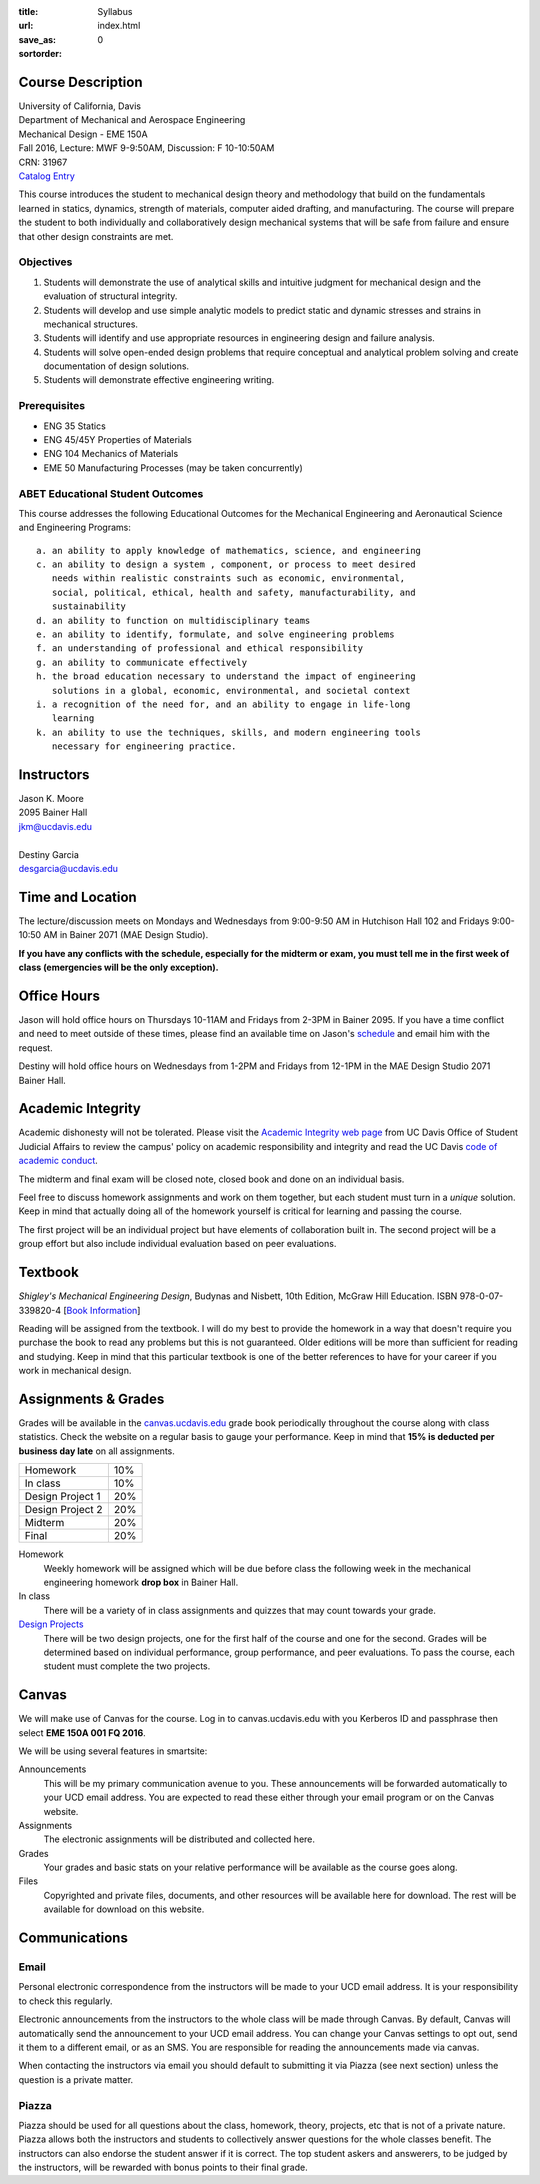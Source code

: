 :title: Syllabus
:url:
:save_as: index.html
:sortorder: 0

Course Description
==================

| University of California, Davis
| Department of Mechanical and Aerospace Engineering
| Mechanical Design - EME 150A
| Fall 2016, Lecture: MWF 9-9:50AM, Discussion: F 10-10:50AM
| CRN: 31967
| `Catalog Entry <http://catalog.ucdavis.edu/programs/EME/EMEcourses.html>`_

This course introduces the student to mechanical design theory and methodology
that build on the fundamentals learned in statics, dynamics, strength of
materials, computer aided drafting, and manufacturing. The course will prepare
the student to both individually and collaboratively design mechanical systems
that will be safe from failure and ensure that other design constraints are
met.

Objectives
----------

1. Students will demonstrate the use of analytical skills and intuitive
   judgment for mechanical design and the evaluation of structural integrity.
2. Students will develop and use simple analytic models to predict static and
   dynamic stresses and strains in mechanical structures.
3. Students will identify and use appropriate resources in engineering design
   and failure analysis.
4. Students will solve open-ended design problems that require conceptual and
   analytical problem solving and create documentation of design solutions.
5. Students will demonstrate effective engineering writing.

Prerequisites
-------------

- ENG 35 Statics
- ENG 45/45Y Properties of Materials
- ENG 104 Mechanics of Materials
- EME 50 Manufacturing Processes (may be taken concurrently)

ABET Educational Student Outcomes
---------------------------------

This course addresses the following Educational Outcomes for the Mechanical
Engineering and Aeronautical Science and Engineering Programs::

   a. an ability to apply knowledge of mathematics, science, and engineering
   c. an ability to design a system , component, or process to meet desired
      needs within realistic constraints such as economic, environmental,
      social, political, ethical, health and safety, manufacturability, and
      sustainability
   d. an ability to function on multidisciplinary teams
   e. an ability to identify, formulate, and solve engineering problems
   f. an understanding of professional and ethical responsibility
   g. an ability to communicate effectively
   h. the broad education necessary to understand the impact of engineering
      solutions in a global, economic, environmental, and societal context
   i. a recognition of the need for, and an ability to engage in life-long
      learning
   k. an ability to use the techniques, skills, and modern engineering tools
      necessary for engineering practice.

Instructors
===========

| Jason K. Moore
| 2095 Bainer Hall
| jkm@ucdavis.edu
|
| Destiny Garcia
| desgarcia@ucdavis.edu

Time and Location
=================

The lecture/discussion meets on Mondays and Wednesdays from 9:00-9:50 AM in
Hutchison Hall 102 and Fridays 9:00-10:50 AM in Bainer 2071 (MAE Design
Studio).

**If you have any conflicts with the schedule, especially for the midterm or
exam, you must tell me in the first week of class (emergencies will be the only
exception).**

Office Hours
============

Jason will hold office hours on Thursdays 10-11AM and Fridays from 2-3PM in
Bainer 2095. If you have a time conflict and need to meet outside of these
times, please find an available time on Jason's schedule_ and email him with
the request.

Destiny will hold office hours on Wednesdays from 1-2PM and Fridays from 12-1PM
in the MAE Design Studio 2071 Bainer Hall.

.. _schedule: http://www.moorepants.info/work-calendar.html

Academic Integrity
==================

Academic dishonesty will not be tolerated. Please visit the `Academic Integrity
web page <http://sja.ucdavis.edu/academic-integrity.html>`_ from UC Davis
Office of Student Judicial Affairs to review the campus' policy on academic
responsibility and integrity and read the UC Davis `code of academic conduct
<http://sja.ucdavis.edu/cac.html>`_.

The midterm and final exam will be closed note, closed book and done on an
individual basis.

Feel free to discuss homework assignments and work on them together, but each
student must turn in a *unique* solution. Keep in mind that actually doing all
of the homework yourself is critical for learning and passing the course.

The first project will be an individual project but have elements of
collaboration built in. The second project will be a group effort but also
include individual evaluation based on peer evaluations.

Textbook
========

*Shigley's Mechanical Engineering Design*, Budynas and Nisbett, 10th Edition,
McGraw Hill Education. ISBN 978-0-07-339820-4 [`Book Information`_]

.. _Book Information: http://highered.mheducation.com/sites/0073398209/information_center_view0/index.html

Reading will be assigned from the textbook. I will do my best to provide the
homework in a way that doesn't require you purchase the book to read any
problems but this is not guaranteed. Older editions will be more than
sufficient for reading and studying. Keep in mind that this particular textbook
is one of the better references to have for your career if you work in
mechanical design.

Assignments & Grades
====================

Grades will be available in the canvas.ucdavis.edu_ grade book periodically
throughout the course along with class statistics. Check the website on a
regular basis to gauge your performance. Keep in mind that **15% is deducted
per business day late** on all assignments.

================  ===
Homework          10%
In class          10%
Design Project 1  20%
Design Project 2  20%
Midterm           20%
Final             20%
================  ===

.. _canvas.ucdavis.edu: http://canvas.ucdavis.edu

Homework
   Weekly homework will be assigned which will be due before class the
   following week in the mechanical engineering homework **drop box** in Bainer
   Hall.
In class
   There will be a variety of in class assignments and quizzes that may count
   towards your grade.
`Design Projects`_
   There will be two design projects, one for the first half of the course and
   one for the second. Grades will be determined based on individual
   performance, group performance, and peer evaluations. To pass the course,
   each student must complete the two projects.

.. _Design Projects: {filename}/pages/projects.rst

Canvas
======

We will make use of Canvas for the course. Log in to canvas.ucdavis.edu with
you Kerberos ID and passphrase then select **EME 150A 001 FQ 2016**.

We will be using several features in smartsite:

Announcements
   This will be my primary communication avenue to you. These announcements
   will be forwarded automatically to your UCD email address. You are expected
   to read these either through your email program or on the Canvas website.
Assignments
   The electronic assignments will be distributed and collected here.
Grades
   Your grades and basic stats on your relative performance will be available
   as the course goes along.
Files
   Copyrighted and private files, documents, and other resources will be
   available here for download. The rest will be available for download on this
   website.

Communications
==============

Email
-----

Personal electronic correspondence from the instructors will be made to your
UCD email address. It is your responsibility to check this regularly.

Electronic announcements from the instructors to the whole class will be made
through Canvas. By default, Canvas will automatically send the announcement to
your UCD email address. You can change your Canvas settings to opt out, send it
them to a different email, or as an SMS. You are responsible for reading the
announcements made via canvas.

When contacting the instructors via email you should default to submitting it
via Piazza (see next section) unless the question is a private matter.

Piazza
------

Piazza should be used for all questions about the class, homework, theory,
projects, etc that is not of a private nature. Piazza allows both the
instructors and students to collectively answer questions for the whole classes
benefit. The instructors can also endorse the student answer if it is correct.
The top student askers and answerers, to be judged by the instructors,
will be rewarded with bonus points to their final grade.
